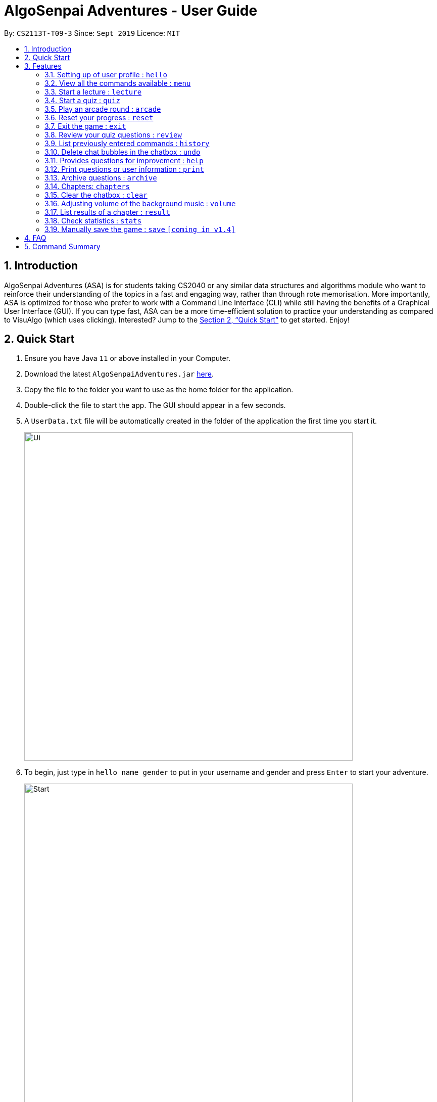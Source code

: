 = AlgoSenpai Adventures - User Guide
:site-section: UserGuide
:toc:
:toc-title:
:toc-placement: preamble
:sectnums:
:imagesDir: images
:stylesDir: stylesheets
:xrefstyle: full
:experimental:
ifdef::env-github[]
:tip-caption: :bulb:
:note-caption: :information_source:
endif::[]
:repoURL: https://github.com/AY1920S1-CS2113T-T09-3/main

By: `CS2113T-T09-3`      Since: `Sept 2019`      Licence: `MIT`

== Introduction

AlgoSenpai Adventures (ASA) is for students taking CS2040 or any similar data structures and algorithms module who
want to reinforce their understanding of the topics in a fast and engaging way, rather than through rote memorisation.
More importantly, ASA is optimized for those who prefer to work with a Command Line Interface (CLI) while still having
the benefits of a Graphical User Interface (GUI). If you can type fast, ASA can be a more time-efficient solution to
practice your understanding as compared to VisuAlgo (which uses clicking). Interested? Jump to the <<Quick Start>> to
get started. Enjoy!

== Quick Start

.  Ensure you have Java `11` or above installed in your Computer.
.  Download the latest `AlgoSenpaiAdventures.jar` link:{repoURL}/releases[here].
.  Copy the file to the folder you want to use as the home folder for the application.
.  Double-click the file to start the app. The GUI should appear in a few seconds.
.  A `UserData.txt` file will be automatically created in the folder of the application the first
time you start it.

+
image::Ui.png[width="650"]
+

.  To begin, just type in `hello name gender` to put in your username and gender and press kbd:[Enter] to start your adventure.

+
image::Start.PNG[width="650"]
+
.  To see a list of commands you can use, just type `menu` and press kbd:[Enter].

+
image::menu.png[width="650]
+

.  To explore the syntax of each command, simply type `menu command` and press kbd:[Enter].

+
image::menuexample.png[width="650"]
+

.  You are now ready to start your adventure. +
    Some example commands you can try:

* *`lecture`* *`sorting`* : starts a lecture on sorting.
* *`quiz`* *`linkedlist`* : starts quiz on linked lists.
* *`exit`* : exits the game.

.  Refer to <<Features>> for details of each command.

[[Features]]
== Features

====
*Command Format*

* Words in `UPPER_CASE` are the parameters to be supplied by the user e.g. in `select CHAPTER`, `CHAPTER` is a parameter
which can be used as `select Sorting`.
====

=== Setting up of user profile : `hello`

This command is to be executed when you first open the program. The system will prompt you to set up by
entering the hello command in the format `hello NAME GENDER`, whereby `GENDER` refers to only `boy` or `girl`.
It will then customise the user interface to your data and save the information in the UserData.txt, which will
automatically created when the programme first starts up. +

If it is not your first time opening the program, you do not have to worry about reloading your data as it will be done automatically.
The system will prompt `Welcome back ~name~! To continue your adventure, pick a command from menu.` and you may continue from where you left off
the previous time.

=== View all the commands available : `menu`

This command is for new users and users who are still unfamiliar with the console commands.
It can also be used should you forget the list of commands or the command for a particular action. +

`menu` will list all the commands that are recognised in the program. +
Format: `menu`

====
*Expected outcome*

image::menu.png[width="650"]

You can check each command out by typing *`menu`* *`command`*. +

Example: `menu lecture`
=====
*Expected Outcome*

image::menuexample.png[width="650"]

=====
====

=== Start a lecture : `lecture`
This command allows you to pick a chapter that you are interested in revising.
The lecture ends after all the slides are done or if you type `end`. +
`lecture` will list all the chapters that are available in the program. +
Format : `lecture`

====
*Expected outcome*

image::lecture.png[width="650"]

You can start the lecture by typing *`lecture`* *`chapter`*. +

Example: `lecture sorting`
=====
*Expected outcome*

image::lecturesorting.png[width="650"]

* You can start the lecture by typing `start`.
* You can progress to the next slide by typing `next`.
* You can return to the previous slide by typing `back`.
* You can end the lecture by typing `end`.

=====
====

=== Start a quiz : `quiz`
This command allows you to pick a chapter that you are interested in practising. +
The quiz ends after 10 questions or if you type `end`. +
`quiz` will list all the chapters that are available in the program. +
Format : `quiz`

====
*Expected outcome*

image::quiz.png[width="650"]

You can start the quiz by typing *`quiz`* *`chapter`*. +

Example: `quiz sorting`
=====
*Expected outcome*

image::quizsorting.png[width="650"]

* You can start the lecture by typing `start`.
* You can progress to the next slide by typing `next`.
* You can return to the previous slide by typing `back`.
* You can end the lecture by typing `end`.

=====
====

=== Play an arcade round : `arcade`
This command allows you to play the arcade version of the quiz. +
The game ends only when you get a wrong answer. +
Format : `arcade`

====
*Expected outcome*

image::arcade.png[width="650"]

====



=== Reset your progress : `reset`
This command allows you to reset all the progress you have made. +
This is for users who wish to achieve higher stats after clearing all the chapters. +
Format : `reset`

====
*Expected outcome*

image::reset.png[width="650"]

* Type `y` to reset the progress.
* Type anything else to cancel.

====

=== Exit the game : `exit`
This command allows you to exit the game, and can be done anytime in the game. +
Format : `reset`

====
*Expected outcome*

image::exit.png[width="650"]

* Program will terminate after a second.

====

=== Review your quiz questions : `review`
This command allows you to review the questions which has went wrong during your quiz.
Format : `review`

====
*Expected outcome*

image::review.png[width="650"]

You can review a particular question by typing *`review`* *`number`*. +

Example: `review 3`
======
*Expected outcome*

image::review3.png[width="650"]


=====
====

=== List previously entered commands : `history`

This command provides a list of past commands you have entered upon request. +
In the event where one of your commands, be it intentional or accidental, changes your result,
you may use this command to help retrieve and track the past commands which you've entered, hence
better able to find out your mistake. +
Format : `history NUMBER`

====
Example : +
`history 5` will print the last 5 console commands given.
=====
*Expected outcome*

image::history.png[width="650"]


=====
* NUMBER should be a positive number that is greater than 0
* NUMBER must be smaller than the number of past commands made

====

=== Delete chat bubbles in the chatbox : `undo`

This command allows users to delete the previous chat bubbles in the chat. +
If `NUMBER` is not specified, the number of messages removes from chat is default to 1. +
Format : `undo NUMBER`

====
Example: +
`undo 2` will delete 2 chat bubbles.
=====
*Expected outcome*

** Pre-undo

image::preundo.png[width="650"]

** Post-undo

image::postundo.png[width=""650"]

=====
====
- NUMBER should be a positive and greater than 1 (since `undo` gives a default of NUMBER as 1)
- NUMBER should be smaller than the number of response chats.

=== Provides questions for improvement : `help`

This command provides a suggestion of problems (targeted at respective chapters) that you may wish to attempt to brush up on weaker concepts +
Format : `help CHAPTER` +

====
Example : +
`help sorting` will list a few problems from Kattis that the user can attempt to increase their
understanding of the chapter selected.
=====
*Expected outcome*

image::helpsorting.png[width="650"]

=====
====

=== Print questions or user information : `print`

This command provides a way for you to print the questions you have attempted in a text file. This is for users who
want to keep a copy of the questions they found hard, or attempted wrongly. +
Specify `user`, `archive`, or `quiz` to the
second argument to print the data in the user, archive, or quiz respectively.
Specify the filename with the extension `.pdf` as the third argument to print the data to PDF +
Format : `print DATA_SOURCE FILENAME` +

====
Example: +
`print user MyData.pdf` will print the UserData (His name, gender, level, exp, chapter information) into a pdf named MyData.
=====
*Expected outcome*

image::printpdf.png[width="650"]

image::mypdf.png[]

* The pdf will be located in the same directory as the application.
=====
====

=== Archive questions : `archive`

This command archives the specified question. Specifying the question number archived the question in the last attempted quiz. +
This is for users who found a particular question interesting, or users who are
not sure of the correct answer and wish to review the question in greater detail in the future. +
Format: `archive NUMBER`
====
Example: +
`archive 1` archives question 1 in the quiz. Note that to view the archived questions in pdf, please read the `print archive FILENAME` with FILENAME having the .pdf extension.
=====
*Expected Outcome*

image::archive.png[width="650"]

* NUMBER should be between 1 to 10 inclusive.
=====
====

=== Chapters: `chapters`
This command allows you to see all the chapters that are currently available in the game. +
Format: `chapters`
====
*Expected Outcome*

image::chapters.png[width="650"]
====

=== Clear the chatbox : `clear`

This command removes all existing conversations in the chat if you deem the interface to be too cluttered with information +
Format : `clear`

====
*Expected Outcome*

* Pre-clear

image::preclear.png[width="650]

* Post-clear

image::postclear.png[width="650"]

====

=== Adjusting volume of the background music : `volume`

This command adjust the volume. Specify a number between 0 to 100 to adjust the sound level. +
Format: `volume NUMBER` +


Example: +
`volume 1` will set the volume to level 1.

- NUMBER should be between 0 to 100 inclusive.


=== List results of a chapter : `result`

This command will generate a comprehensive summary of the previous quiz that you have attempted. You will be able to see
where you went wrong in your previous quiz so as to be able to work on your weaker concepts. +
Format : `result`

====
*Expected Outcome*

image::result.png[width="650"]

====

=== Check statistics : `stats`

This command allows you to check your current statistics for the different chapter in-game.
Format : `stats`

====
*Expected Outcome*

image::stats.png[width="650"]

====

=== Manually save the game : `save` `[coming in v1.4]`

This command provides a way for you to save the game manually. Normally, the game would already be saving your game for you at
certain checkpoints. However, in the event that our auto-save function does not work, it is highly recommended to do a manual save
from time to time. +
Format : `save`


== FAQ

*Q*: Does my game auto-save for me or do I have to manually save it?  +
*A*: The game will try to save an instance for you automatically after certain checkpoints. However, in some unforeseen circumstances, the program might terminate midway, causing your progress to not be saved. As such, we recommend users to do a manual save occasionally as well.

*Q*: How do I maximise my learning potential with the report that I have generated?   +
*A*: The report generated will give a good indication on the chapters that you are weak at, based on the time taken to solve the questions, as well as the number of question you gotten correct. As such, more effort can be placed into practicing the chapters which are deemed “weak” by the reports as it indicates a lack of conceptual understanding.

*Q*: Is there a time limit to the questions given? +
*A*: There is a time limit for each question, but it is gradual. Users are expected to improve with more practice and as such they should be able to answer questions within the stipulated time. Questions at the beginning are generally given more time than questions towards the ending of the chapter.

*Q*: I made an accidental mistake in my answer for the previous question. Is there a way for me to undo it? +
*A*: Yes. You can enter the command `back` to redo the last question.

*Q*: What is the difference between `undo` and `back`?  +
*A*:`undo` will reverse the decision made by the user while `back` simply returns to the previous question. `undo` will not reverse any answer input given by the user, but rather any other console commands given.

*Q*: How can I keep a copy of the questions?  +
*A*: You can either archive the questions in the game with the command `archive` or print the questions into PDF with the command `print`. 

*Q*: Will the questions in each quiz be repeated?   +
*A*: Each question will be phrased the same; however, the list of numbers for the question are randomly generated.

*Q*: Can I challenge friends in a multiplayer mode?   +
*A*: Unfortunately, you can’t. However, you still can share your scores with your friends through email.

*Q*: Are there automatic software updates?    +
*A*: There is no automatic software updates. To get the updates, you need to redownload the latest version of the software.

== Command Summary

* *hello* `hello`
* *menu* : `menu`
* *chapters* : `chapters`
* *select* : `select CHAPTER`
e.g. `select sorting`
* *quiz* : `quiz`
* *quiz ANSWER* : `ANSWER`
* *quiz BACK* : `back`
* *quiz NEXT* : `next`
* *quiz END* : `end`
* *result* : `result`
* *history* : `history NUMBER` +
e.g. `history 5`
* *Undo* : `undo NUMBER` +
e.g. `undo` or `undo 4`
* *clear* : `clear`
* *help* : `help CHAPTER` +
e.g. `help sorting`
* *volume* : `volume LEVEL_NUMBER` +
e.g. `volume 1`
* *print* : `print DATA_SOURCE FILENAME` +
e.g `print user MyData.pdf`
* *archive* : `archive QUESTION_NUMBER` +
e.g. `archive 1`
* *save* : `save`
* *reset* : `reset`
* *exit* : `exit`
